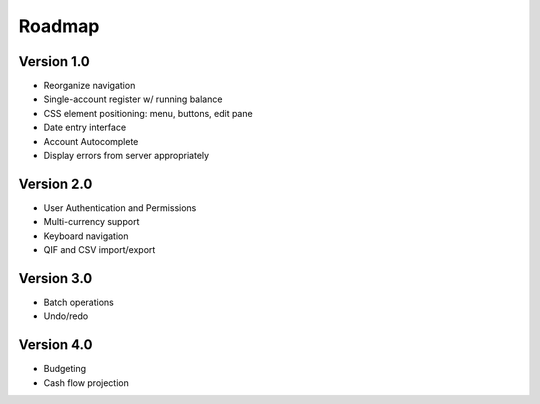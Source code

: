 Roadmap
========

Version 1.0
-----------
* Reorganize navigation
* Single-account register w/ running balance
* CSS element positioning: menu, buttons, edit pane
* Date entry interface
* Account Autocomplete
* Display errors from server appropriately

Version 2.0
--------------
* User Authentication and Permissions
* Multi-currency support
* Keyboard navigation
* QIF and CSV import/export

Version 3.0
------------
* Batch operations
* Undo/redo

Version 4.0
-------------
* Budgeting
* Cash flow projection
